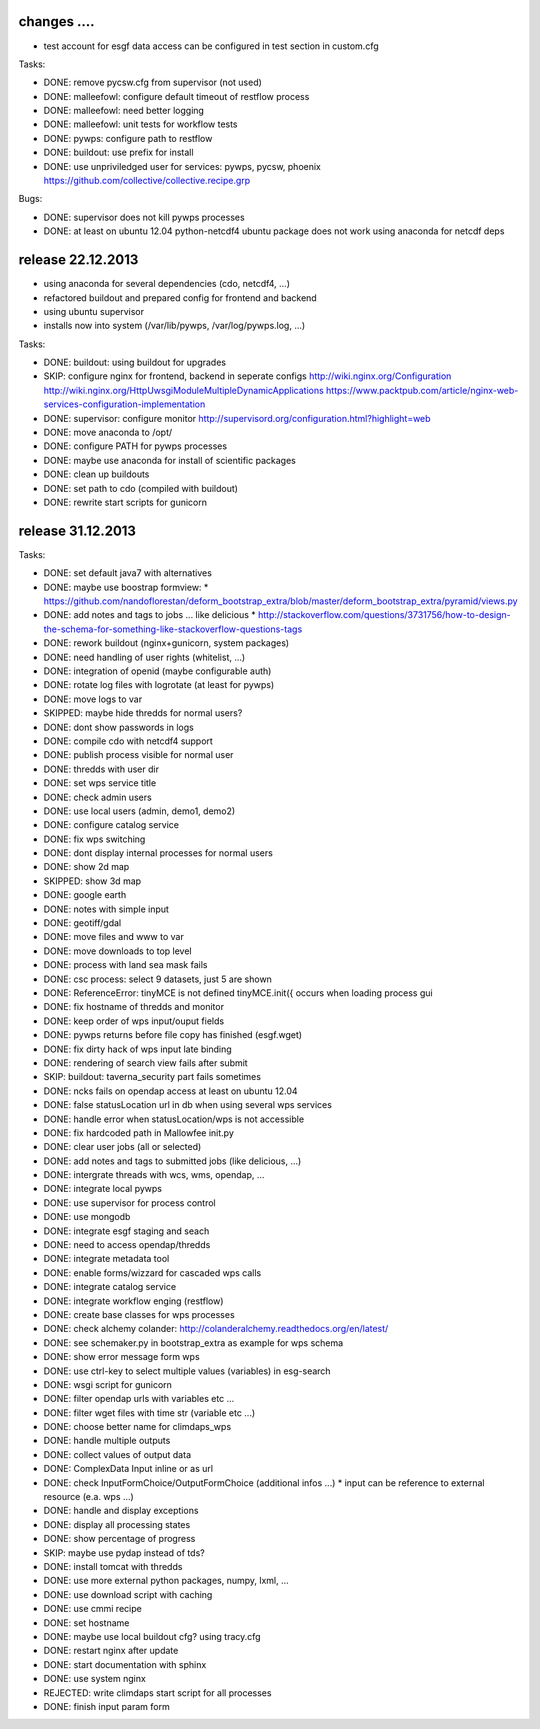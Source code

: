 changes ....
------------

* test account for esgf data access can be configured in test section in custom.cfg

Tasks:

* DONE: remove pycsw.cfg from supervisor (not used)
* DONE: malleefowl: configure default timeout of restflow process
* DONE: malleefowl: need better logging
* DONE: malleefowl: unit tests for workflow tests
* DONE: pywps: configure path to restflow
* DONE: buildout: use prefix for install
* DONE: use unpriviledged user for services: pywps, pycsw, phoenix
  https://github.com/collective/collective.recipe.grp

Bugs:

* DONE: supervisor does not kill pywps processes
* DONE: at least on ubuntu 12.04 python-netcdf4 ubuntu package does not work
  using anaconda for netcdf deps


release 22.12.2013
------------------

* using anaconda for several dependencies (cdo, netcdf4, ...)
* refactored buildout and prepared config for frontend and backend
* using ubuntu supervisor 
* installs now into system (/var/lib/pywps, /var/log/pywps.log, ...)

Tasks:

* DONE: buildout: using buildout for upgrades
* SKIP: configure nginx for frontend, backend in seperate configs
  http://wiki.nginx.org/Configuration
  http://wiki.nginx.org/HttpUwsgiModuleMultipleDynamicApplications
  https://www.packtpub.com/article/nginx-web-services-configuration-implementation
* DONE: supervisor: configure monitor
  http://supervisord.org/configuration.html?highlight=web
* DONE: move anaconda to /opt/
* DONE: configure PATH for pywps processes
* DONE: maybe use anaconda for install of scientific packages
* DONE: clean up buildouts
* DONE: set path to cdo (compiled with buildout)
* DONE: rewrite start scripts for gunicorn


release 31.12.2013
------------------

Tasks:

* DONE: set default java7 with alternatives
* DONE: maybe use boostrap formview:
  * https://github.com/nandoflorestan/deform_bootstrap_extra/blob/master/deform_bootstrap_extra/pyramid/views.py
* DONE: add notes and tags to jobs ... like delicious
  * http://stackoverflow.com/questions/3731756/how-to-design-the-schema-for-something-like-stackoverflow-questions-tags
* DONE: rework buildout (nginx+gunicorn, system packages)
* DONE: need handling of user rights (whitelist, ...)
* DONE: integration of openid (maybe configurable auth)
* DONE: rotate log files with logrotate (at least for pywps)
* DONE: move logs to var
* SKIPPED: maybe hide thredds for normal users?
* DONE: dont show passwords in logs
* DONE: compile cdo with netcdf4 support
* DONE: publish process visible for normal user
* DONE: thredds with user dir
* DONE: set wps service title
* DONE: check admin users
* DONE: use local users (admin, demo1, demo2)
* DONE: configure catalog service
* DONE: fix wps switching
* DONE: dont display internal processes for normal users
* DONE: show 2d map
* SKIPPED: show 3d map
* DONE: google earth
* DONE: notes with simple input
* DONE: geotiff/gdal
* DONE: move files and www to var
* DONE: move downloads to top level
* DONE: process with land sea mask fails
* DONE: csc process: select 9 datasets, just 5 are shown
* DONE: ReferenceError: tinyMCE is not defined tinyMCE.init({
  occurs when loading process gui
* DONE: fix hostname of thredds and monitor
* DONE: keep order of wps input/ouput fields
* DONE: pywps returns before file copy has finished (esgf.wget)
* DONE: fix dirty hack of wps input late binding
* DONE: rendering of search view fails after submit
* SKIP: buildout: taverna_security part fails sometimes
* DONE: ncks fails on opendap access at least on ubuntu 12.04
* DONE: false statusLocation url in db when using several wps services
* DONE: handle error when statusLocation/wps is not accessible
* DONE: fix hardcoded path in Mallowfee init.py
* DONE: clear user jobs (all or selected)
* DONE: add notes and tags to submitted jobs (like delicious, ...)
* DONE: intergrate threads with wcs, wms, opendap, ...
* DONE: integrate local pywps
* DONE: use supervisor for process control
* DONE: use mongodb
* DONE: integrate esgf staging and seach
* DONE: need to access opendap/thredds
* DONE: integrate metadata tool
* DONE: enable forms/wizzard for cascaded wps calls
* DONE: integrate catalog service
* DONE: integrate workflow enging (restflow)
* DONE: create base classes for wps processes
* DONE: check alchemy colander: http://colanderalchemy.readthedocs.org/en/latest/
* DONE: see schemaker.py in bootstrap_extra as example for wps schema
* DONE: show error message form wps
* DONE: use ctrl-key to select multiple values (variables) in esg-search
* DONE: wsgi script for gunicorn
* DONE: filter opendap urls with variables etc ...
* DONE: filter wget files with time str (variable etc ...)
* DONE: choose better name for climdaps_wps
* DONE: handle multiple outputs
* DONE: collect values of output data
* DONE: ComplexData Input inline or as url
* DONE: check InputFormChoice/OutputFormChoice  (additional infos ...)
  * input can be reference to external resource (e.a. wps ...)
* DONE: handle and display exceptions
* DONE: display all processing states
* DONE: show percentage of progress
* SKIP: maybe use pydap instead of tds?
* DONE: install tomcat with thredds
* DONE: use more external python packages, numpy, lxml, ...
* DONE: use download script with caching
* DONE: use cmmi recipe
* DONE: set hostname
* DONE: maybe use local buildout cfg? using tracy.cfg
* DONE: restart nginx after update
* DONE: start documentation with sphinx
* DONE: use system nginx
* REJECTED: write climdaps start script for all processes
* DONE: finish input param form
